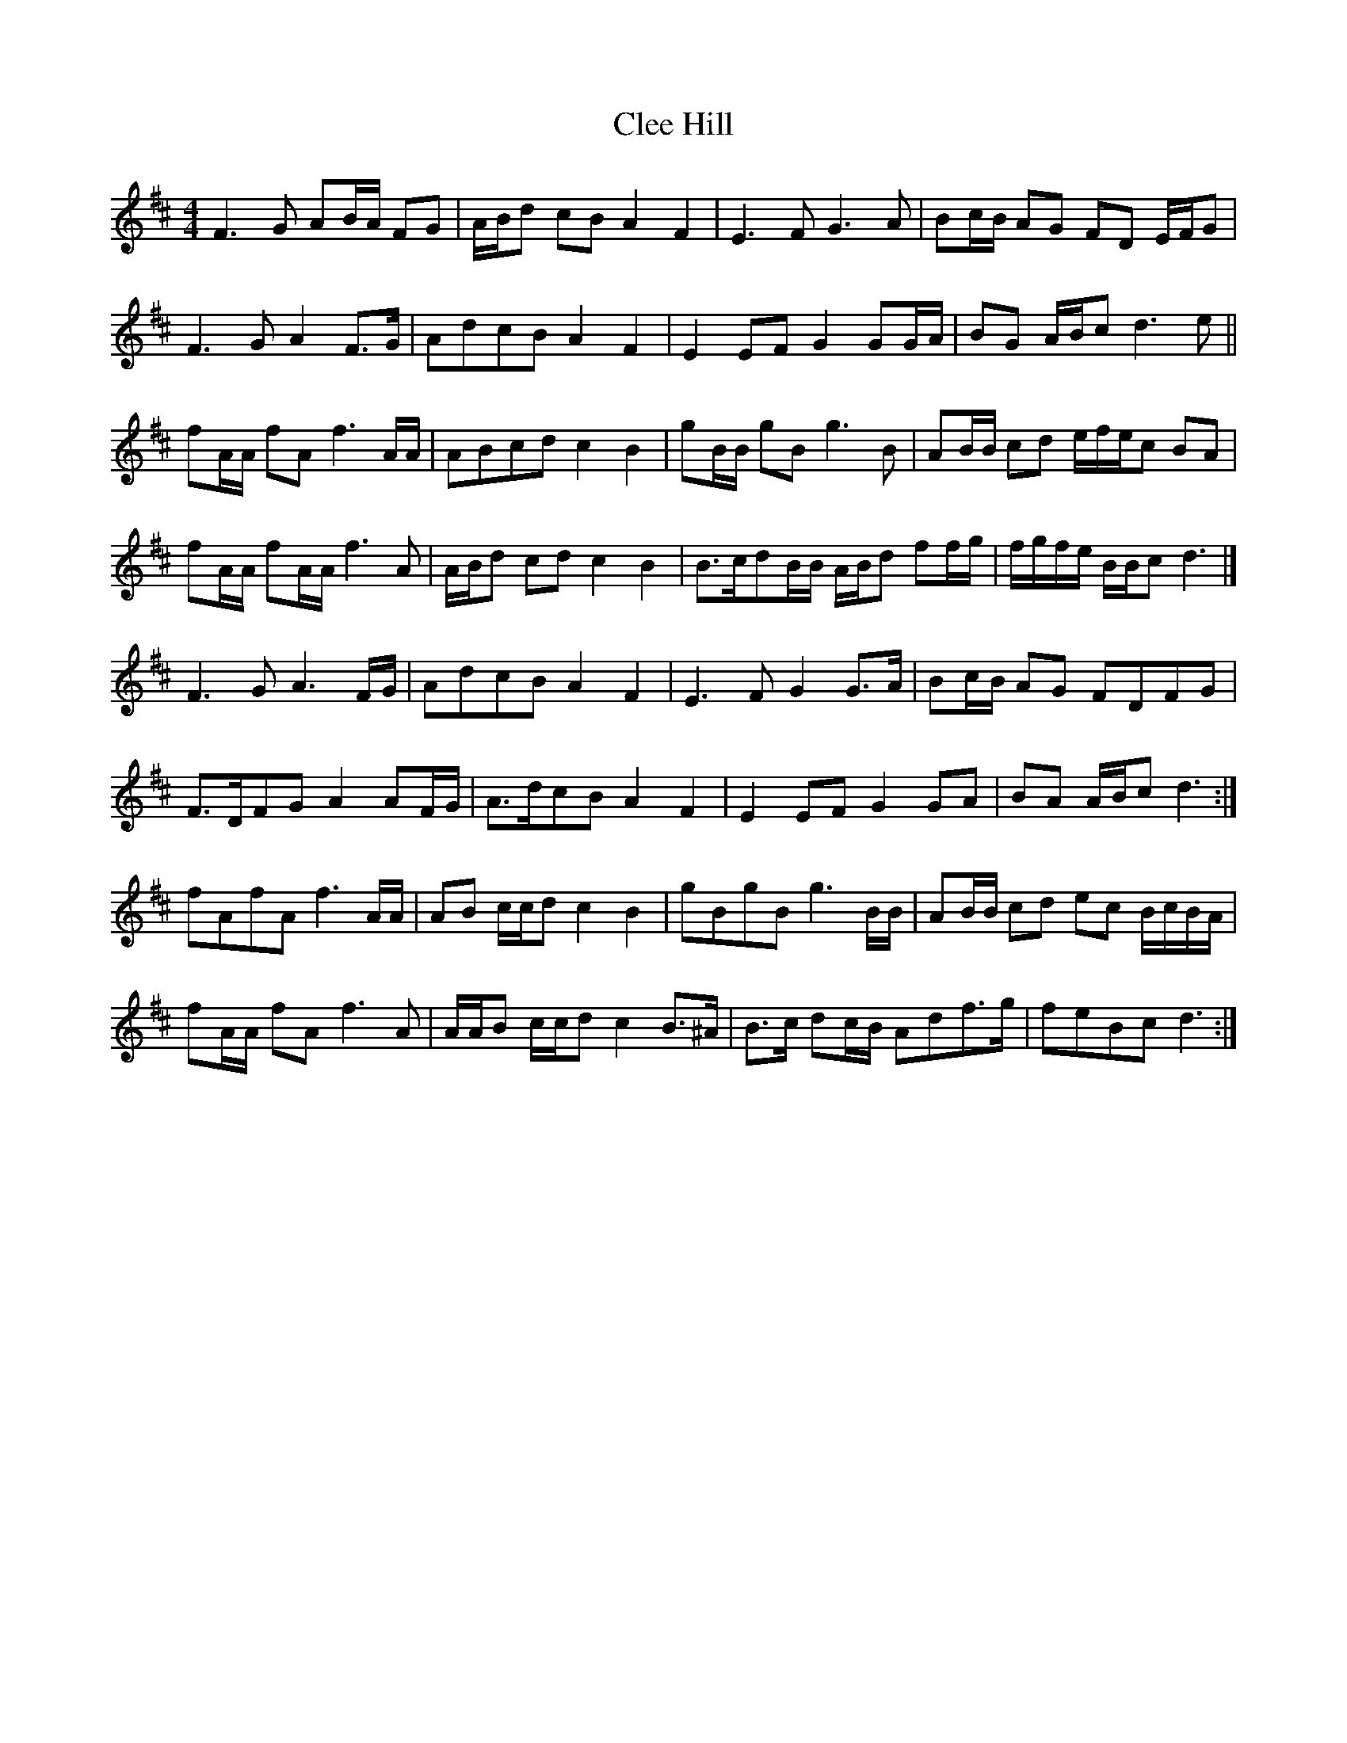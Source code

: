 X: 6
T: Clee Hill
Z: ceolachan
S: https://thesession.org/tunes/8742#setting19660
R: reel
M: 4/4
L: 1/8
K: Dmaj
F3 G AB/A/ FG | A/B/d cB A2 F2 | E3 F G3 A | Bc/B/ AG FD E/F/G |F3 G A2 F>G | AdcB A2 F2 | E2 EF G2 GG/A/ | BG A/B/c d3 e ||fA/A/ fA f3 A/A/ | ABcd c2 B2 | gB/B/ gB g3 B | AB/B/ cd e/f/e/c BA |fA/A/ fA/A/ f3 A | A/B/d cd c2 B2 | B>cdB/B/ A/B/d ff/g/ | f/g/f/e/ B/B/c d3 |]F3 G A3 F/G/ | AdcB A2 F2 | E3 F G2 G>A | Bc/B/ AG FDFG |F>DFG A2 AF/G/ | A>dcB A2 F2 | E2 EF G2 GA | BA A/B/c d3 :|fAfA f3 A/A/ | AB c/c/d c2 B2 | gBgB g3 B/B/ | AB/B/ cd ec B/c/B/A/ |fA/A/ fA f3 A | A/A/B c/c/d c2 B>^A | B>c dc/B/ Adf>g | feBc d3 :|
